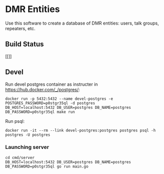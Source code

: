 * DMR Entities

Use this software to create a database of DMR entities: users, talk groups, repeaters, etc.
** Build Status

#+CAPTION: Build status
#+NAME: fig:build-status
[[[[https://drone.ea7jmf.com/api/badges/yeyus/dmr-entities/status.svg]]]]

** Devel

Run devel postgres container as instructer in https://hub.docker.com/_/postgres/:

: docker run -p 5432:5432 --name devel-postgres -e POSTGRES_PASSWORD=p0stgr35ql -d postgres
: DB_HOST=localhost:5432 DB_USER=postgres DB_NAME=postgres DB_PASSWORD=p0stgr35ql make run

Run psql:

: docker run -it --rm --link devel-postgres:postgres postgres psql -h postgres -U postgres

*** Launching server

: cd cmd/server
: DB_HOST=localhost:5432 DB_USER=postgres DB_NAME=postgres DB_PASSWORD=p0stgr35ql go run main.go
